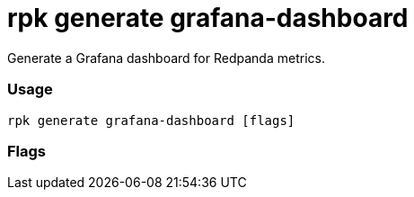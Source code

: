 = rpk generate grafana-dashboard
:description: rpk generate grafana-dashboard

Generate a Grafana dashboard for Redpanda metrics.

=== Usage

----
rpk generate grafana-dashboard [flags]
----

=== Flags

////
[cols=",,",]
|===
|*Value* |*Type* |*Description*

|--datasource |string |The name of the Prometheus datasource as
configured in your Grafana instance.

|-h, --help |- |Help for grafana-dashboard

|-v, --verbose |- |Enable verbose logging (default `false`).
|===
////
